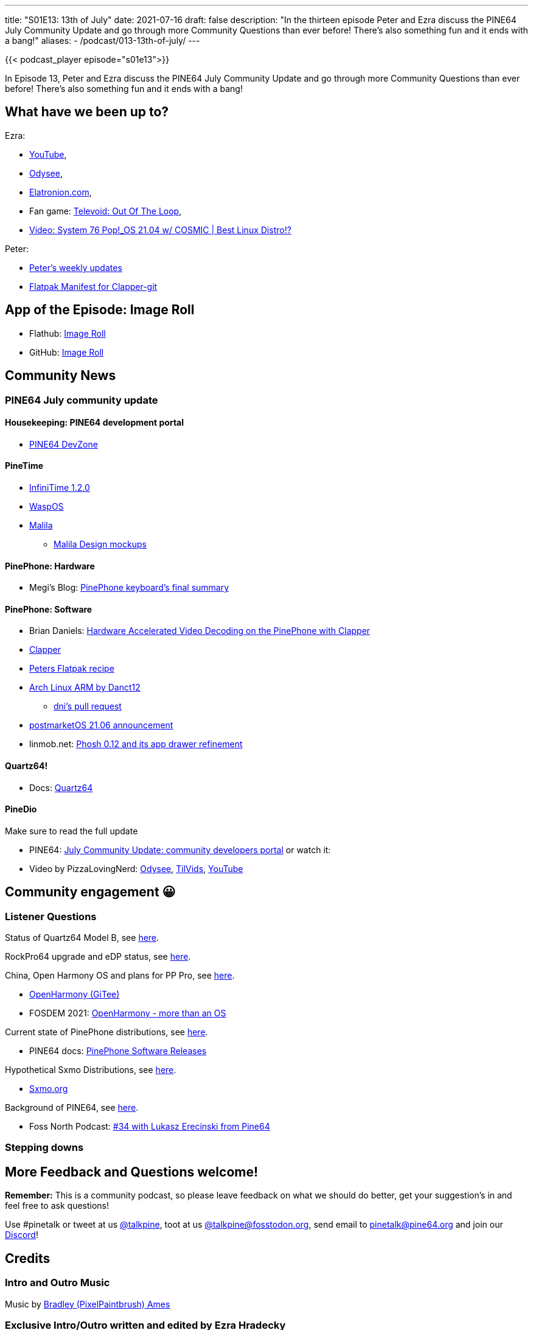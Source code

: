 ---
title: "S01E13: 13th of July"
date: 2021-07-16
draft: false
description: "In the thirteen episode Peter and Ezra discuss the PINE64 July Community Update and go through more Community Questions than ever before! There's also something fun and it ends with a bang!"
aliases:
    - /podcast/013-13th-of-july/
---

{{< podcast_player episode="s01e13">}}

In Episode 13, Peter and Ezra discuss the PINE64 July Community Update and go through more Community Questions than ever before! There's also something fun and it ends with a bang!

== What have we been up to?

Ezra:

* https://www.youtube.com/channel/UCLN0SPhQo4jAPpTFNsxUnMg[YouTube],
* https://odysee.com/@Elatronion:a[Odysee],
* https://elatronion.com/[Elatronion.com],
* Fan game: https://gamejolt.com/games/Televoid_out_of_the_loop/377460[Televoid: Out Of The Loop],
* https://www.youtube.com/watch?v=mpSphaBtzu4[Video: System 76 Pop!_OS 21.04 w/ COSMIC | Best Linux Distro!?]

Peter:

* https://linmob.net/categories/weekly-update/[Peter's weekly updates]
* https://framagit.org/1peter10/flatpaks[Flatpak Manifest for Clapper-git]

== App of the Episode: Image Roll

* Flathub: https://flathub.org/apps/details/com.github.weclaw1.ImageRoll[Image Roll]
* GitHub: https://github.com/weclaw1/image-roll[Image Roll]

== Community News
=== PINE64 July community update

==== Housekeeping: PINE64 development portal

* https://devzone.pine64.org/[PINE64 DevZone]

==== PineTime

* https://github.com/JF002/InfiniTime/releases/tag/1.2.0[InfiniTime 1.2.0]
* https://github.com/daniel-thompson/wasp-os[WaspOS]
* https://github.com/arteeh/malila[Malila]
** https://github.com/arteeh/pinetime[Malila Design mockups]

==== PinePhone: Hardware

* Megi's Blog: https://xnux.eu/log/#042[PinePhone keyboard's final summary]

==== PinePhone: Software

* Brian Daniels: http://briandaniels.me/2021/07/06/hardware-accelerated-video-playback-on-the-pinephone-with-clapper.html[Hardware Accelerated Video Decoding on the PinePhone with Clapper]
* https://rafostar.github.io/clapper/[Clapper]
* https://framagit.org/1peter10/flatpaks[Peters Flatpak recipe]
* https://github.com/dreemurrs-embedded/Pine64-Arch/releases[Arch Linux ARM by Danct12]
** https://github.com/dreemurrs-embedded/Pine64-Arch/pull/188[dni's pull request]
* https://postmarketos.org/blog/2021/07/04/v21.06-release/[postmarketOS 21.06 announcement]
* linmob.net: https://linmob.net/phosh-0-12-app-drawer/[Phosh 0.12 and its app drawer refinement]

==== Quartz64!

* Docs: link:/documentation/Quartz64/[Quartz64]

==== PineDio

Make sure to read the full update

* PINE64: https://www.pine64.org/2021/07/15/july-update/[July Community Update: community developers portal] or watch it:
* Video by PizzaLovingNerd: https://odysee.com/@PINE64:a/july-update-community-developers-portal:a[Odysee], https://tilvids.com/accounts/pine64tilvids/videos[TilVids], https://www.youtube.com/watch?v=SkuxIZ7H8N4[YouTube]

== Community engagement 😀
=== Listener Questions

Status of Quartz64 Model B, see https://twitter.com/FrankMankel/status/1414275411228467202[here].

RockPro64 upgrade and eDP status, see https://fedi.absturztau.be/objects/6ce98d2b-d875-421c-8478-62ba16b26641[here].

China, Open Harmony OS and plans for PP Pro, see https://mastodon.social/@Ravlyx/106567582953029600[here].

* https://gitee.com/openharmony[OpenHarmony (GiTee)]
* FOSDEM 2021: https://video.fosdem.org/2021/D.embedded/open_harmony_os.webm[OpenHarmony - more than an OS]

Current state of PinePhone distributions, see https://social.tchncs.de/@cybercow/106563105463331531[here].

* PINE64 docs: link:/documentation/PinePhone/Software/Releases/[PinePhone Software Releases]

Hypothetical Sxmo Distributions, see https://twitter.com/oilythangs/status/1409341525125865478[here].

* https://sxmo.org/[Sxmo.org]

Background of PINE64, see https://social.librem.one/@petrisch/106563385586173959[here].

* Foss North Podcast: https://foss-north.se/pod/episodes.html#ep34[#34 with Lukasz Erecinski from Pine64]

=== Stepping downs

== More Feedback and Questions welcome!

*Remember:* This is a community podcast, so please leave feedback on what we should do better, get your suggestion's in and feel free to ask questions!

Use #pinetalk or tweet at us https://twitter.com/talkpine[@talkpine], toot at us https://fosstodon.org/@talkpine[@talkpine@fosstodon.org], send email to pinetalk@pine64.org and join our https://discord.gg/NNTUZhNqvN[Discord]!

== Credits
=== Intro and Outro Music

Music by https://www.youtube.com/channel/UCqHurkQJbpHBG_QQh6sB2GQ[Bradley (PixelPaintbrush) Ames]

=== Exclusive Intro/Outro written and edited by Ezra Hradecky

==== Cast

Ezra played by Ezra

Peter played by Peter

FAANG played by Peter

FAANG's minion played by Peter

==== Score

[cols="1,1,2"]
|===
| Track | Artist | License

| raising evil
| Oleg Makarov
| http://creativecommons.org/licenses/by-nc-nd/3.0/

| Cybernetic Rhythm
| Michael-K
| http://creativecommons.org/licenses/by-nc-nd/3.0/

| The Road Adventures
| 83Crutch
| http://creativecommons.org/licenses/by-nc-sa/3.0/

| In Dark Triller	
| soundside (royalty free music)
| http://creativecommons.org/licenses/by-nc-nd/3.0/

| Rejuvenation - Full Length
| pinegroove
| http://creativecommons.org/licenses/by-nc-nd/3.0/
|===

=== Audio Production

Thank you to https://nerdzoom.media/[NerdZoom Media] for being PineTalk's audio producers!